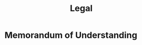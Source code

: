 :PROPERTIES:
:ID:       9b4a4273-63b9-491c-a9d9-d01403c171b7
:END:
#+title: Legal

* Memorandum of Understanding
:PROPERTIES:
:ID:       af7f4cfa-40b4-418a-a67a-3b8823d577d4
:END:
